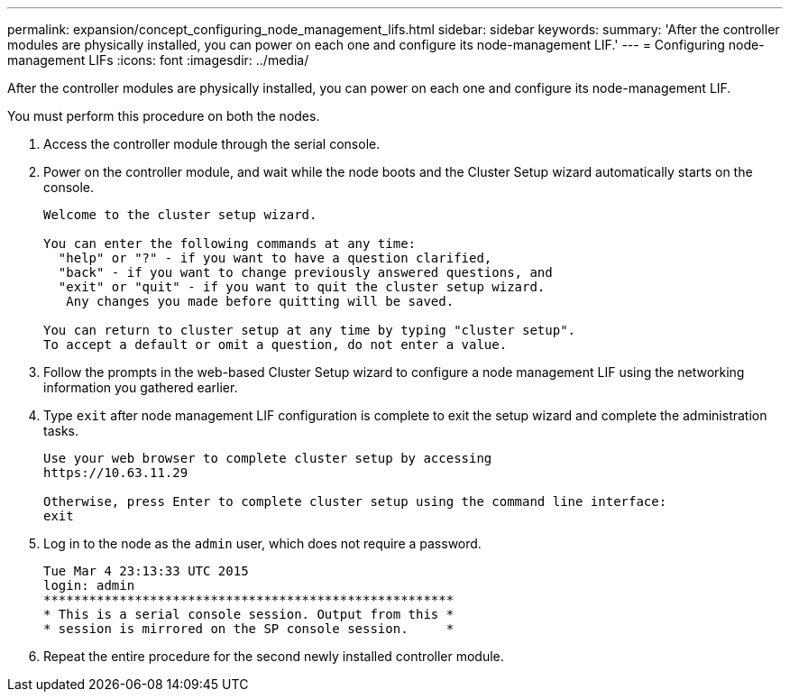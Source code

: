 ---
permalink: expansion/concept_configuring_node_management_lifs.html
sidebar: sidebar
keywords: 
summary: 'After the controller modules are physically installed, you can power on each one and configure its node-management LIF.'
---
= Configuring node-management LIFs
:icons: font
:imagesdir: ../media/

[.lead]
After the controller modules are physically installed, you can power on each one and configure its node-management LIF.

You must perform this procedure on both the nodes.

. Access the controller module through the serial console.
. Power on the controller module, and wait while the node boots and the Cluster Setup wizard automatically starts on the console.
+
----
Welcome to the cluster setup wizard.

You can enter the following commands at any time:
  "help" or "?" - if you want to have a question clarified,
  "back" - if you want to change previously answered questions, and
  "exit" or "quit" - if you want to quit the cluster setup wizard.
   Any changes you made before quitting will be saved.

You can return to cluster setup at any time by typing "cluster setup".
To accept a default or omit a question, do not enter a value.
----

. Follow the prompts in the web-based Cluster Setup wizard to configure a node management LIF using the networking information you gathered earlier.
. Type `exit` after node management LIF configuration is complete to exit the setup wizard and complete the administration tasks.
+
----
Use your web browser to complete cluster setup by accessing
https://10.63.11.29

Otherwise, press Enter to complete cluster setup using the command line interface:
exit
----

. Log in to the node as the `admin` user, which does not require a password.
+
----
Tue Mar 4 23:13:33 UTC 2015
login: admin
******************************************************
* This is a serial console session. Output from this *
* session is mirrored on the SP console session.     *
----

. Repeat the entire procedure for the second newly installed controller module.
